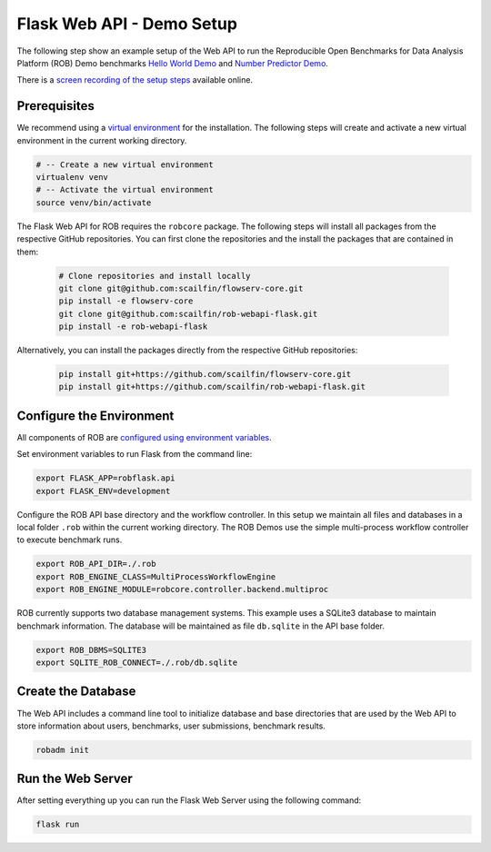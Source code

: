 ==========================
Flask Web API - Demo Setup
==========================

The following step show an example setup of the Web API to run the Reproducible Open Benchmarks for Data Analysis Platform (ROB) Demo benchmarks `Hello World Demo <https://github.com/scailfin/rob-demo-hello-world>`_ and `Number Predictor Demo <https://github.com/scailfin/rob-demo-predictor>`_.


There is a `screen recording of the setup steps <https://asciinema.org/a/285082>`_ available online.



Prerequisites
=============

We recommend using a `virtual environment <https://virtualenv.pypa.io/en/stable/>`_ for the installation. The following steps will create and activate a new virtual environment in the current working directory.

.. code-block:: bash

    # -- Create a new virtual environment
    virtualenv venv
    # -- Activate the virtual environment
    source venv/bin/activate


The Flask Web API for ROB requires the ``robcore`` package. The following steps will install all packages from the respective GitHub repositories. You can first clone the repositories and the install the packages that are contained in them:

    .. code-block:: bash

        # Clone repositories and install locally
        git clone git@github.com:scailfin/flowserv-core.git
        pip install -e flowserv-core
        git clone git@github.com:scailfin/rob-webapi-flask.git
        pip install -e rob-webapi-flask
        
        
Alternatively, you can install the packages directly from the respective GitHub repositories:

    .. code-block:: bash

        pip install git+https://github.com/scailfin/flowserv-core.git
        pip install git+https://github.com/scailfin/rob-webapi-flask.git



Configure the Environment
=========================

All components of ROB are `configured using environment variables <https://github.com/scailfin/flowserv-core/blob/master/docs/configuration.rst>`_.

Set environment variables to run Flask from the command line:

.. code-block:: bash

    export FLASK_APP=robflask.api
    export FLASK_ENV=development


Configure the ROB API base directory and the workflow controller. In this setup we maintain all files and databases in a local folder ``.rob`` within the current working directory. The ROB Demos use the simple multi-process workflow controller to execute benchmark runs.

.. code-block:: bash

    export ROB_API_DIR=./.rob
    export ROB_ENGINE_CLASS=MultiProcessWorkflowEngine
    export ROB_ENGINE_MODULE=robcore.controller.backend.multiproc


ROB currently supports two database management systems. This example uses a SQLite3 database to maintain benchmark information. The database will be maintained as file ``db.sqlite`` in the API base folder.

.. code-block:: bash

    export ROB_DBMS=SQLITE3
    export SQLITE_ROB_CONNECT=./.rob/db.sqlite


Create the Database
===================

The Web API includes a command line tool to initialize database and base directories that are used by the  Web API to store information about users, benchmarks, user submissions, benchmark results.

.. code-block:: bash

    robadm init



Run the Web Server
==================

After setting everything up you can run the Flask Web Server using the following command:

.. code-block:: bash

    flask run
